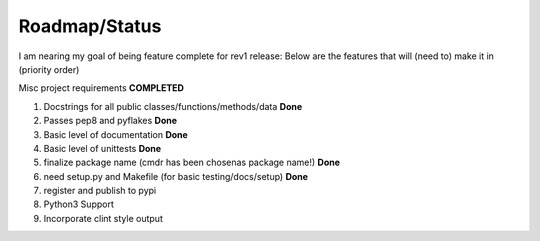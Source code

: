 Roadmap/Status
==============

I am nearing my goal of being feature complete for rev1 release:
Below are the features that will (need to) make it in (priority order)

Misc project requirements  **COMPLETED**

#. Docstrings for all public classes/functions/methods/data **Done**
#. Passes pep8 and pyflakes **Done**
#. Basic level of documentation **Done**
#. Basic level of unittests **Done**
#. finalize package name  (cmdr has been chosenas package name!) **Done**
#. need setup.py and Makefile (for basic testing/docs/setup) **Done**
#. register and publish to pypi
#. Python3 Support
#. Incorporate clint style output

